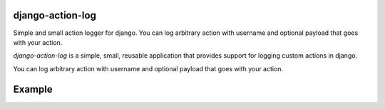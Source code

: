 django-action-log
-----------------
.. image:: https://img.shields.io/pypi/dm/django-action-log.svg
    :target:  https://pypi.python.org/pypi/django-action-log/

.. image:: https://img.shields.io/pypi/v/django-action-log.svg
    :target:  https://pypi.python.org/pypi/django-action-log/


Simple and small action logger for django. You can log arbitrary action with username and optional payload that goes with your action.

`django-action-log` is a simple, small, reusable application that provides
support for logging custom actions in django.

You can log arbitrary action with username and optional payload that goes with your action.

Example
-------
.. code-block:: python
    from action_log.models import ActionRecord

    ActionRecord.objects.create_record(
        'example_action_name',
        username='username or some identifier',
        payload='{"param1": "custom value", "param2": "different value"}'
    )
